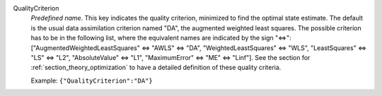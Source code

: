 .. index:: single: QualityCriterion

QualityCriterion
  *Predefined name*. This key indicates the quality criterion, minimized to
  find the optimal state estimate. The default is the usual data assimilation
  criterion named "DA", the augmented weighted least squares. The possible
  criterion has to be in the following list, where the equivalent names are
  indicated by the sign "<=>":
  ["AugmentedWeightedLeastSquares" <=> "AWLS" <=> "DA",
  "WeightedLeastSquares" <=> "WLS",
  "LeastSquares" <=> "LS" <=> "L2",
  "AbsoluteValue" <=> "L1",
  "MaximumError" <=> "ME" <=> "Linf"].
  See the section for :ref:`section_theory_optimization` to have a detailed
  definition of these quality criteria.

  Example:
  ``{"QualityCriterion":"DA"}``
